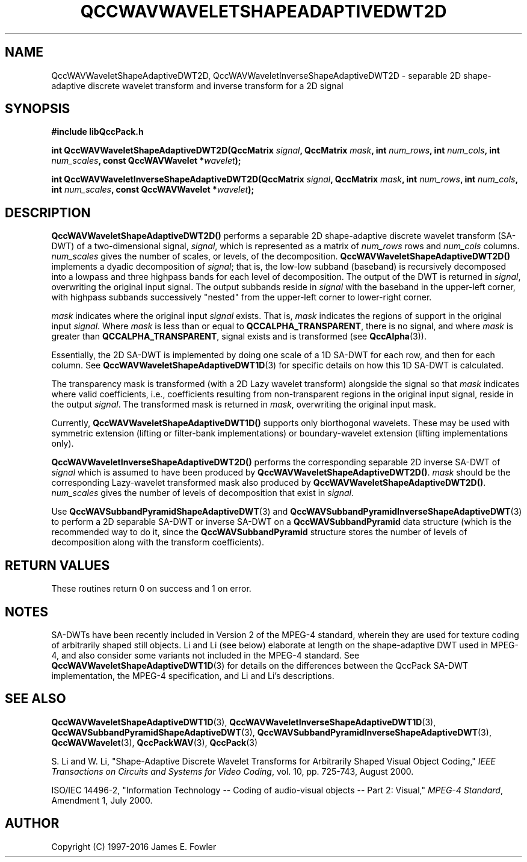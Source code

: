 .TH QCCWAVWAVELETSHAPEADAPTIVEDWT2D 3 "QCCPACK" ""
.SH NAME
QccWAVWaveletShapeAdaptiveDWT2D, QccWAVWaveletInverseShapeAdaptiveDWT2D \- 
separable 2D shape-adaptive discrete
wavelet transform and inverse transform for a 2D signal
.SH SYNOPSIS
.B #include "libQccPack.h"
.sp
.BI "int QccWAVWaveletShapeAdaptiveDWT2D(QccMatrix " signal ", QccMatrix " mask ", int " num_rows ", int " num_cols ", int " num_scales ", const QccWAVWavelet *" wavelet );
.sp
.BI "int QccWAVWaveletInverseShapeAdaptiveDWT2D(QccMatrix " signal ", QccMatrix " mask ", int " num_rows ", int " num_cols ", int " num_scales ", const QccWAVWavelet *" wavelet );
.SH DESCRIPTION
.B QccWAVWaveletShapeAdaptiveDWT2D()
performs a separable 2D
shape-adaptive discrete wavelet transform (SA-DWT) of a two-dimensional signal,
.IR signal ,
which is represented as a matrix of
.I num_rows
rows and
.I num_cols
columns.
.I num_scales
gives the number of scales, or levels, of the decomposition.
.BR QccWAVWaveletShapeAdaptiveDWT2D()
implements a dyadic decomposition of
.IR signal ;
that is, the low-low subband (baseband)
is recursively decomposed into a lowpass and
three highpass bands for each level of decomposition.
The output of the DWT is returned in
.IR signal ,
overwriting the original input signal.
The output subbands reside in 
.I signal
with the baseband in the upper-left corner, with highpass subbands
successively "nested" from the upper-left corner to lower-right corner.
.LP
.I mask
indicates where the original input
.I signal
exists. That is, 
.I mask
indicates the regions of support in the original input
.IR signal .
Where
.I mask
is less than or equal to
.BR QCCALPHA_TRANSPARENT ,
there is no signal, and where
.I mask
is greater than
.BR QCCALPHA_TRANSPARENT ,
signal exists and is transformed
(see
.BR QccAlpha (3)).
.LP
Essentially, the 2D SA-DWT is implemented by doing one scale of a
1D SA-DWT for each row, and then for each column.
See 
.BR QccWAVWaveletShapeAdaptiveDWT1D (3)
for specific details on how this 1D SA-DWT is calculated.
.LP
The transparency mask is transformed (with a 2D Lazy wavelet transform)
alongside the signal so that
.IR mask
indicates where valid coefficients, i.e., coefficients resulting from
non-transparent regions in the original input signal, reside in
the output
.IR signal .
The transformed mask is returned in
.IR mask ,
overwriting the original input mask.
.LP
Currently, 
.BR QccWAVWaveletShapeAdaptiveDWT1D()
supports only biorthogonal wavelets. These may be
used with symmetric extension (lifting or filter-bank
implementations) or boundary-wavelet extension
(lifting implementations only).
.LP
.B QccWAVWaveletInverseShapeAdaptiveDWT2D()
performs the corresponding separable 2D inverse SA-DWT of
.IR signal
which is assumed to have been produced
by
.BR QccWAVWaveletShapeAdaptiveDWT2D() .
.IR mask
should be the corresponding Lazy-wavelet transformed mask
also produced by
.BR QccWAVWaveletShapeAdaptiveDWT2D() .
.I num_scales
gives the number of levels of decomposition that exist in
.IR signal .
.LP
Use
.BR QccWAVSubbandPyramidShapeAdaptiveDWT (3)
and
.BR QccWAVSubbandPyramidInverseShapeAdaptiveDWT (3)
to perform a 2D separable SA-DWT or inverse SA-DWT on a
.B QccWAVSubbandPyramid
data structure (which is the recommended way to do it, since the
.B QccWAVSubbandPyramid
structure stores the number of levels of decomposition along with
the transform coefficients).
.SH "RETURN VALUES"
These routines
return 0 on success and 1 on error.
.SH "NOTES"
SA-DWTs have been recently included in Version 2 of the MPEG-4
standard, wherein they are used for 
texture coding of arbitrarily shaped still objects.
Li and Li (see below) elaborate at length on the shape-adaptive DWT
used in MPEG-4, and also consider some variants not included
in the MPEG-4 standard.
See 
.BR QccWAVWaveletShapeAdaptiveDWT1D (3)
for details on the differences between the QccPack SA-DWT implementation,
the MPEG-4 specification, and Li and Li's descriptions.
.SH "SEE ALSO"
.BR QccWAVWaveletShapeAdaptiveDWT1D (3),
.BR QccWAVWaveletInverseShapeAdaptiveDWT1D (3),
.BR QccWAVSubbandPyramidShapeAdaptiveDWT (3),
.BR QccWAVSubbandPyramidInverseShapeAdaptiveDWT (3),
.BR QccWAVWavelet (3),
.BR QccPackWAV (3),
.BR QccPack (3)
.LP
S. Li and W. Li, "Shape-Adaptive Discrete Wavelet Transforms for
Arbitrarily Shaped Visual Object Coding,"
.IR "IEEE Transactions on Circuits and Systems for Video Coding" ,
vol. 10, pp. 725-743, August 2000.
.LP
ISO/IEC 14496-2, "Information Technology -- Coding of audio-visual objects --
Part 2: Visual," 
.IR "MPEG-4 Standard" ,
Amendment 1, July 2000.
.SH AUTHOR
Copyright (C) 1997-2016  James E. Fowler
.\"  The programs herein are free software; you can redistribute them an.or
.\"  modify them under the terms of the GNU General Public License
.\"  as published by the Free Software Foundation; either version 2
.\"  of the License, or (at your option) any later version.
.\"  
.\"  These programs are distributed in the hope that they will be useful,
.\"  but WITHOUT ANY WARRANTY; without even the implied warranty of
.\"  MERCHANTABILITY or FITNESS FOR A PARTICULAR PURPOSE.  See the
.\"  GNU General Public License for more details.
.\"  
.\"  You should have received a copy of the GNU General Public License
.\"  along with these programs; if not, write to the Free Software
.\"  Foundation, Inc., 675 Mass Ave, Cambridge, MA 02139, USA.



